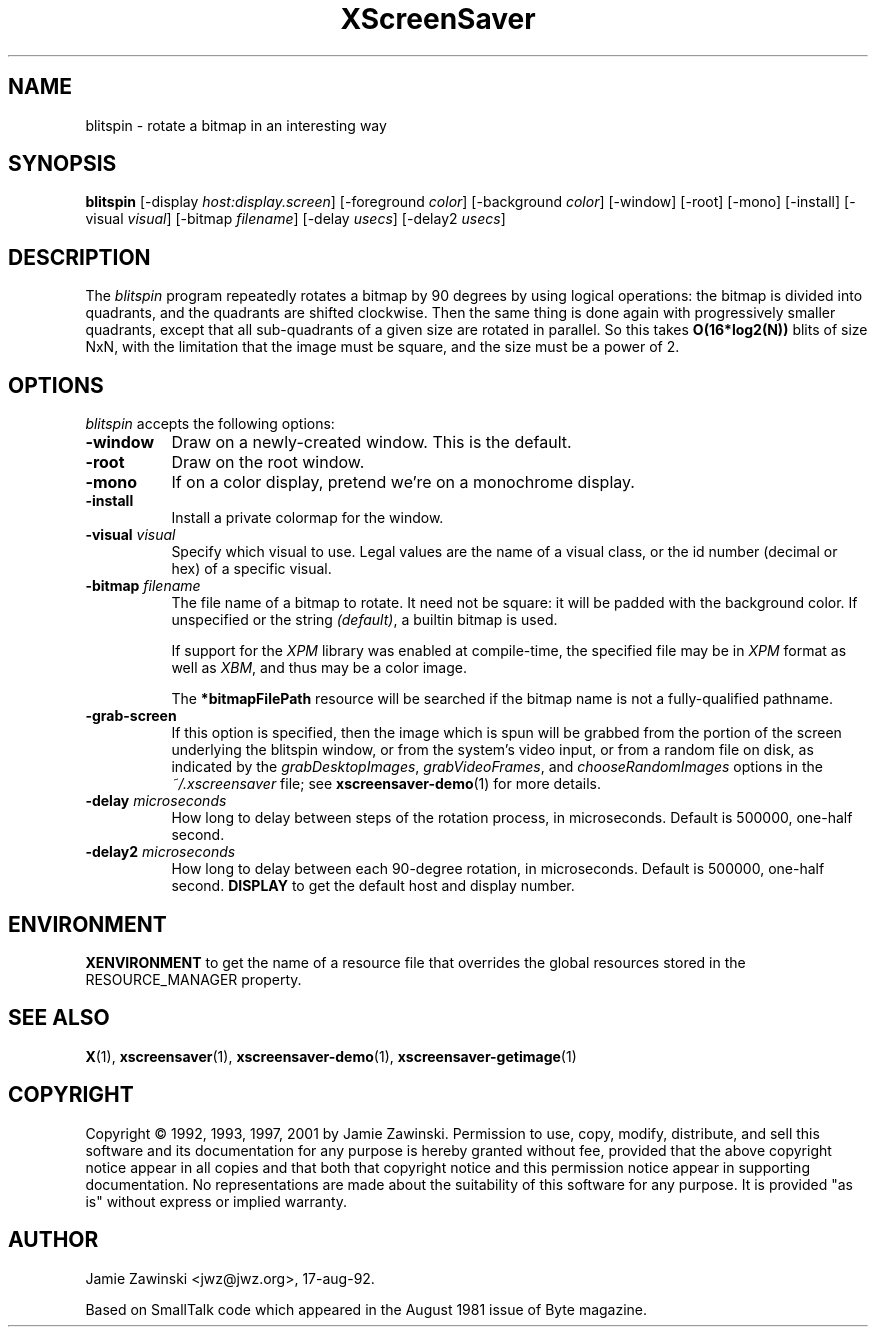 .TH XScreenSaver 1 "24-Nov-97" "X Version 11"
.SH NAME
blitspin - rotate a bitmap in an interesting way
.SH SYNOPSIS
.B blitspin
[\-display \fIhost:display.screen\fP]
[\-foreground \fIcolor\fP] [\-background \fIcolor\fP] [\-window] [\-root]
[\-mono] [\-install] [\-visual \fIvisual\fP] [\-bitmap \fIfilename\fP]
[\-delay \fIusecs\fP] [\-delay2 \fIusecs\fP]
.SH DESCRIPTION
The \fIblitspin\fP program repeatedly rotates a bitmap by 90 degrees by
using logical operations: the bitmap is divided into quadrants, and the
quadrants are shifted clockwise.  Then the same thing is done again with
progressively smaller quadrants, except that all sub-quadrants of a 
given size are rotated in parallel.  So this takes \fBO(16*log2(N))\fP 
blits of size NxN, with the limitation that the image must be square,
and the size must be a power of 2.
.SH OPTIONS
.I blitspin
accepts the following options:
.TP 8
.B \-window
Draw on a newly-created window.  This is the default.
.TP 8
.B \-root
Draw on the root window.
.TP 8
.B \-mono 
If on a color display, pretend we're on a monochrome display.
.TP 8
.B \-install
Install a private colormap for the window.
.TP 8
.B \-visual \fIvisual\fP
Specify which visual to use.  Legal values are the name of a visual class,
or the id number (decimal or hex) of a specific visual.
.TP 8
.B \-bitmap \fIfilename\fP
The file name of a bitmap to rotate.  It need not be square: it 
will be padded with the background color.  If unspecified or the
string \fI(default)\fP, a builtin bitmap is used.

If support for the \fIXPM\fP library was enabled at compile-time, 
the specified file may be in \fIXPM\fP format as well as \fIXBM\fP, and 
thus may be a color image.

The \fB*bitmapFilePath\fP resource will be searched if the bitmap
name is not a fully-qualified pathname.
.TP 8
.B \-grab\-screen
If this option is specified, then the image which is spun will be grabbed
from the portion of the screen underlying the blitspin window, or from
the system's video input, or from a random file on disk, as indicated by
the \fIgrabDesktopImages\fP, \fIgrabVideoFrames\fP, 
and \fIchooseRandomImages\fP options in the \fI~/.xscreensaver\fP file;
see
.BR xscreensaver-demo (1)
for more details.
.PP
.TP 8
.B \-delay \fImicroseconds\fP
How long to delay between steps of the rotation process, in microseconds.
Default is 500000, one-half second.
.PP
.TP 8
.B \-delay2 \fImicroseconds\fP
How long to delay between each 90-degree rotation, in microseconds.
Default is 500000, one-half second.
.B DISPLAY
to get the default host and display number.
.SH ENVIRONMENT
.B XENVIRONMENT
to get the name of a resource file that overrides the global resources
stored in the RESOURCE_MANAGER property.
.SH SEE ALSO
.BR X (1),
.BR xscreensaver (1),
.BR xscreensaver-demo (1),
.BR xscreensaver-getimage (1)
.SH COPYRIGHT
Copyright \(co 1992, 1993, 1997, 2001 by Jamie Zawinski.
Permission to use, copy, modify, distribute, and sell this software and its
documentation for any purpose is hereby granted without fee, provided that
the above copyright notice appear in all copies and that both that copyright
notice and this permission notice appear in supporting documentation.  No
representations are made about the suitability of this software for any
purpose.  It is provided "as is" without express or implied warranty.
.SH AUTHOR
Jamie Zawinski <jwz@jwz.org>, 17-aug-92.

Based on SmallTalk code which appeared in the August 1981 issue of Byte
magazine.
